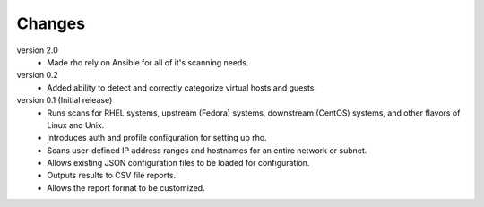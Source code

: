 ----------------
Changes
----------------
version 2.0
 * Made rho rely on Ansible for all of it's scanning needs.

version 0.2
 * Added ability to detect and correctly categorize virtual hosts and guests.

version 0.1 (Initial release)
 * Runs scans for RHEL systems, upstream (Fedora) systems, downstream (CentOS) systems, and other flavors of Linux and Unix.
 * Introduces auth and profile configuration for setting up rho.
 * Scans user-defined IP address ranges and hostnames for an entire network or subnet.
 * Allows existing JSON configuration files to be loaded for configuration.
 * Outputs results to CSV file reports.
 * Allows the report format to be customized.
